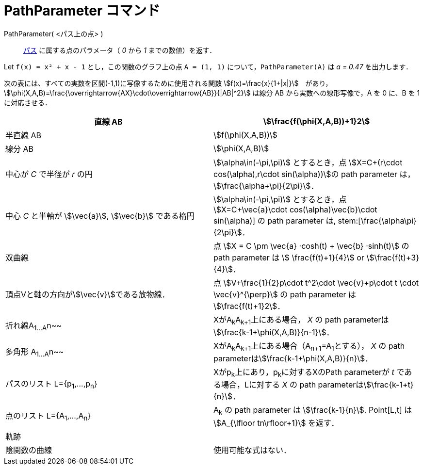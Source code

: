 = PathParameter コマンド
:page-en: commands/PathParameter
ifdef::env-github[:imagesdir: /ja/modules/ROOT/assets/images]

PathParameter( <パス上の点> )::
  xref:/幾何オブジェクト.adoc[パス] に属する点のパラメータ（ _0_ から _1_ までの数値）を返す．

[EXAMPLE]
====

Let `++f(x) = x² + x - 1++` とし，この関数のグラフ上の点 `++A = (1, 1)++` について，`++PathParameter(A)++` は _a = 0.47_
を出力します．

====

次の表には、すべての実数を区間(-1,1)に写像するために使用される関数
stem:[f(x)=\frac{x}{1+|x|}]　があり，stem:[\phi(X,A,B)=\frac{\overrightarrow{AX}\cdot\overrightarrow{AB}}{|AB|^2}]
は線分 AB から実数への線形写像で，A を 0 に、B を 1 に対応させる．

[cols=",",]
|===
|直線 AB |stem:[\frac{f(\phi(X,A,B))+1}2]

|半直線 AB |stem:[f(\phi(X,A,B))]

|線分 AB |stem:[\phi(X,A,B)]

|中心が _C_ で半径が _r_ の円 |stem:[\alpha\in(-\pi,\pi)] とするとき，点 stem:[X=C+(r\cdot cos(\alpha),r\cdot
sin(\alpha))]の path parameter は， stem:[\frac{\alpha+\pi}{2\pi}]．

|中心 _C_ と半軸が stem:[\vec{a}], stem:[\vec{b}] である楕円 |stem:[\alpha\in(-\pi,\pi)] とするとき，点
stem:[X=C+\vec{a}\cdot cos(\alpha)+\vec{b}\cdot sin(\alpha)] の path parameter は, stem:[\frac{\alpha+\pi}{2\pi}]．

|双曲線 |点 stem:[X = C \pm \vec{a} ·cosh(t) + \vec{b} ·sinh(t)] の path parameter は stem:[ \frac{f(t)+1}{4}] or
stem:[\frac{f(t)+3}{4}]．

|頂点Vと軸の方向がstem:[\vec{v}]である放物線． |点 stem:[V+\frac{1}{2}p\cdot t^2\cdot \vec{v}+p\cdot t \cdot
\vec{v}^{\perp}] の path parameter は stem:[\frac{f(t)+1}2]．

|折れ線A~1...A~n~~ |XがA~k~A~k+1~上にある場合， _X_ の path parameterはstem:[\frac{k-1+\phi(X,A,B)}{n-1}]．

|多角形 A~1...A~n~~ |XがA~k~A~k+1~上にある場合（A~n+1~=A~1~とする）， _X_ の path
parameterはstem:[\frac{k-1+\phi(X,A,B)}{n}]．

|パスのリスト L={p~1~,...,p~n~} |Xがp~k~上にあり，p~k~に対するXのPath parameterが _t_ である場合，Lに対する _X_ の path
parameterはstem:[\frac{k-1+t}{n}]．

|点のリスト L={A~1~,...,A~n~} |A~k~ の path parameter は stem:[\frac{k-1}{n}]. Point[L,t] は stem:[A_{\lfloor
tn\rfloor+1}] を返す．

|軌跡 |

|陰関数の曲線 |使用可能な式はない．
|===
